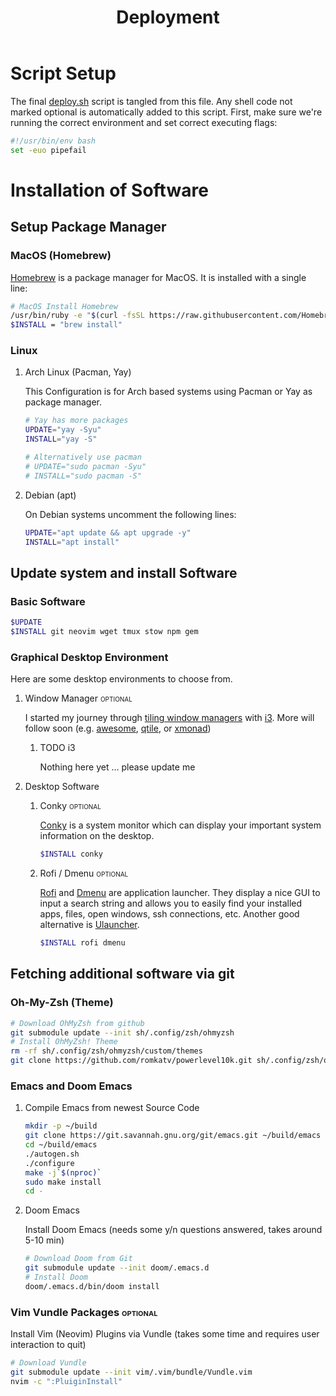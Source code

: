 #+TITLE: Deployment
#+PROPERTY: header-args:sh :tangle-mode (identity #o755) :comments link :tangle scripts/deploy.sh

* Script Setup
The final [[file:scripts/deploy.sh][deploy.sh]] script is tangled from this file. Any shell code not marked optional is automatically added to this script.
First, make sure we're running the correct environment and set correct executing flags:
#+begin_src sh
#!/usr/bin/env bash
set -euo pipefail
#+end_src

* Installation of Software
** Setup Package Manager
*** MacOS (Homebrew)
[[https://brew.sh/][Homebrew]] is a package manager for MacOS. It is installed with a single line:
#+begin_src sh :tangle (if (eq system-type 'darwin) "scripts/deploy.sh" "no")
# MacOS Install Homebrew
/usr/bin/ruby -e "$(curl -fsSL https://raw.githubusercontent.com/Homebrew/install/master/install)"
$INSTALL = "brew install"
#+end_src

*** Linux
**** Arch Linux (Pacman, Yay)
This Configuration  is for Arch based systems using Pacman or Yay as package manager.
#+begin_src sh :tangle (if (file-exists-p "/etc/arch-release") "scripts/deploy.sh" "no")
# Yay has more packages
UPDATE="yay -Syu"
INSTALL="yay -S"

# Alternatively use pacman
# UPDATE="sudo pacman -Syu"
# INSTALL="sudo pacman -S"
#+end_src

**** Debian (apt)
On Debian systems uncomment the following lines:
#+begin_src sh :tangle (if (file-exists-p "/etc/debian-release") "scripts/deploy.sh" "no")
UPDATE="apt update && apt upgrade -y"
INSTALL="apt install"
#+end_src

** Update system and install Software
*** Basic Software
#+begin_src sh
$UPDATE
$INSTALL git neovim wget tmux stow npm gem
#+end_src
*** Graphical Desktop Environment
Here are some desktop environments to choose from.

**** Window Manager :optional:
I started my journey through [[https://en.wikipedia.org/wiki/Tiling_window_manager][tiling window managers]] with [[https://i3wm.org/][i3]]. More will follow soon (e.g. [[https://awesomewm.org/][awesome]], [[https://www.qtile.org/][qtile]], or [[https://xmonad.org/][xmonad]])
***** TODO i3
Nothing here yet ... please update me
**** Desktop Software
***** Conky :optional:
[[https://github.com/brndnmtthws/conky][Conky]] is a system monitor which can display your important system information on the desktop.
#+begin_src sh
$INSTALL conky
#+end_src

***** Rofi / Dmenu :optional:
[[https://github.com/davatorium/rofi][Rofi]] and [[https://tools.suckless.org/dmenu/][Dmenu]] are application launcher. They display a nice GUI to input a search string and allows you to easily find your installed apps, files, open windows, ssh connections, etc. Another good alternative is [[https://ulauncher.io/][Ulauncher]].
#+begin_src sh
$INSTALL rofi dmenu
#+end_src

** Fetching additional software via git
*** Oh-My-Zsh (Theme)
#+begin_src sh
# Download OhMyZsh from github
git submodule update --init sh/.config/zsh/ohmyzsh
# Install OhMyZsh! Theme
rm -rf sh/.config/zsh/ohmyzsh/custom/themes
git clone https://github.com/romkatv/powerlevel10k.git sh/.config/zsh/ohmyzsh/custom/themes
#+end_src

*** Emacs and Doom Emacs
**** Compile Emacs from newest Source Code
#+begin_src sh
mkdir -p ~/build
git clone https://git.savannah.gnu.org/git/emacs.git ~/build/emacs
cd ~/build/emacs
./autogen.sh
./configure
make -j`$(nproc)`
sudo make install
cd -
#+end_src

**** Doom Emacs
Install Doom Emacs (needs some y/n questions answered, takes around 5-10 min)
#+begin_src sh
# Download Doom from Git
git submodule update --init doom/.emacs.d
# Install Doom
doom/.emacs.d/bin/doom install
#+end_src

*** Vim Vundle Packages :optional:
Install Vim (Neovim) Plugins via Vundle (takes some time and requires user interaction to quit)
#+begin_src sh :tangle no
# Download Vundle
git submodule update --init vim/.vim/bundle/Vundle.vim
nvim -c ":PluiginInstall"
#+end_src
